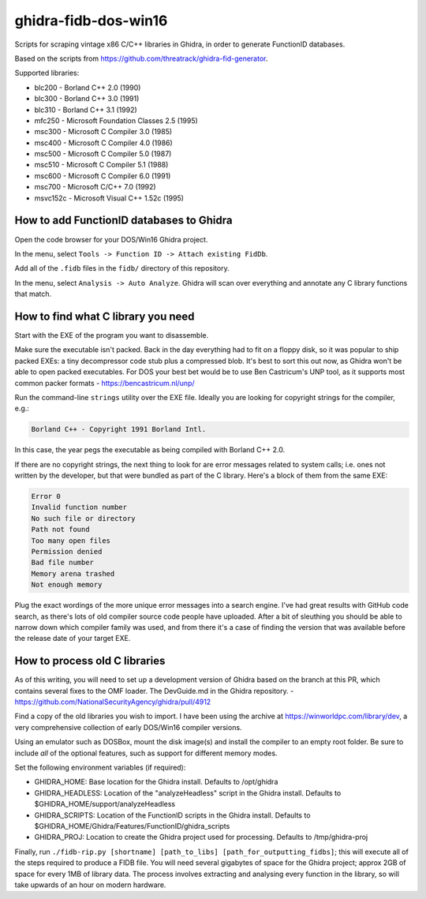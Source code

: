 ghidra-fidb-dos-win16
=====================

Scripts for scraping vintage x86 C/C++ libraries in Ghidra, in order to generate FunctionID databases.

Based on the scripts from https://github.com/threatrack/ghidra-fid-generator.

Supported libraries:

- blc200 - Borland C++ 2.0 (1990)
- blc300 - Borland C++ 3.0 (1991)
- blc310 - Borland C++ 3.1 (1992)
- mfc250 - Microsoft Foundation Classes 2.5 (1995)
- msc300 - Microsoft C Compiler 3.0 (1985)
- msc400 - Microsoft C Compiler 4.0 (1986)
- msc500 - Microsoft C Compiler 5.0 (1987)
- msc510 - Microsoft C Compiler 5.1 (1988)
- msc600 - Microsoft C Compiler 6.0 (1991)
- msc700 - Microsoft C/C++ 7.0 (1992)
- msvc152c - Microsoft Visual C++ 1.52c (1995)

How to add FunctionID databases to Ghidra
-----------------------------------------

Open the code browser for your DOS/Win16 Ghidra project.

In the menu, select ``Tools -> Function ID -> Attach existing FidDb``.

Add all of the ``.fidb`` files in the ``fidb/`` directory of this repository.

In the menu, select ``Analysis -> Auto Analyze``. Ghidra will scan over everything and annotate any C library functions that match.

How to find what C library you need
-----------------------------------

Start with the EXE of the program you want to disassemble.

Make sure the executable isn't packed. Back in the day everything had to fit on a floppy disk, so it was popular to ship packed EXEs: a tiny decompressor code stub plus a compressed blob. It's best to sort this out now, as Ghidra won't be able to open packed executables. For DOS your best bet would be to use Ben Castricum's UNP tool, as it supports most common packer formats - https://bencastricum.nl/unp/

Run the command-line ``strings`` utility over the EXE file. Ideally you are looking for copyright strings for the compiler, e.g.:

.. code-block:: none

    Borland C++ - Copyright 1991 Borland Intl.

In this case, the year pegs the executable as being compiled with Borland C++ 2.0.

If there are no copyright strings, the next thing to look for are error messages related to system calls; i.e. ones not written by the developer, but that were bundled as part of the C library. Here's a block of them from the same EXE:

.. code-block:: none
   
    Error 0
    Invalid function number
    No such file or directory
    Path not found
    Too many open files
    Permission denied
    Bad file number
    Memory arena trashed
    Not enough memory

Plug the exact wordings of the more unique error messages into a search engine. I've had great results with GitHub code search, as there's lots of old compiler source code people have uploaded. After a bit of sleuthing you should be able to narrow down which compiler family was used, and from there it's a case of finding the version that was available before the release date of your target EXE.

How to process old C libraries
------------------------------

As of this writing, you will need to set up a development version of Ghidra based on the branch at this PR, which contains several fixes to the OMF loader. The DevGuide.md in the Ghidra repository. - https://github.com/NationalSecurityAgency/ghidra/pull/4912

Find a copy of the old libraries you wish to import. I have been using the archive at https://winworldpc.com/library/dev, a very comprehensive collection of early DOS/Win16 compiler versions.

Using an emulator such as DOSBox, mount the disk image(s) and install the compiler to an empty root folder. Be sure to include *all* of the optional features, such as support for different memory modes.

Set the following environment variables (if required):

- GHIDRA_HOME: Base location for the Ghidra install. Defaults to /opt/ghidra
- GHIDRA_HEADLESS: Location of the "analyzeHeadless" script in the Ghidra install. Defaults to $GHIDRA_HOME/support/analyzeHeadless
- GHIDRA_SCRIPTS: Location of the FunctionID scripts in the Ghidra install. Defaults to $GHIDRA_HOME/Ghidra/Features/FunctionID/ghidra_scripts
- GHIDRA_PROJ: Location to create the Ghidra project used for processing. Defaults to /tmp/ghidra-proj


Finally, run ``./fidb-rip.py [shortname] [path_to_libs] [path_for_outputting_fidbs]``; this will execute all of the steps required to produce a FIDB file. You will need several gigabytes of space for the Ghidra project; approx 2GB of space for every 1MB of library data. The process involves extracting and analysing every function in the library, so will take upwards of an hour on modern hardware.
